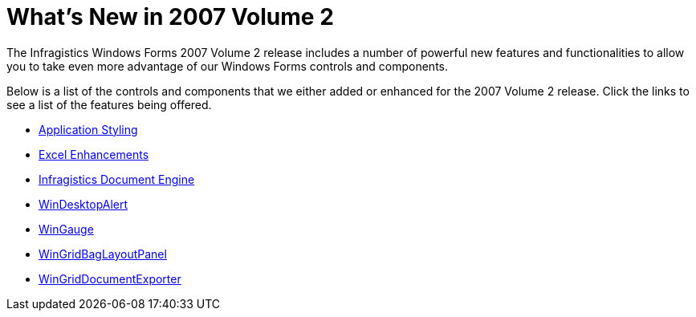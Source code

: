 ﻿////

|metadata|
{
    "name": "win-whats-new-in-2007-volume-2",
    "controlName": [],
    "tags": [],
    "guid": "{1BD3772E-B017-4A37-BD10-DC5299655365}",  
    "buildFlags": [],
    "createdOn": "0001-01-01T00:00:00Z"
}
|metadata|
////

= What's New in 2007 Volume 2

The Infragistics Windows Forms 2007 Volume 2 release includes a number of powerful new features and functionalities to allow you to take even more advantage of our Windows Forms controls and components.

Below is a list of the controls and components that we either added or enhanced for the 2007 Volume 2 release. Click the links to see a list of the features being offered.

* link:win-application-styling-whats-new-20072.html[Application Styling]
* link:win-excel-enhancements-whats-new-20072.html[Excel Enhancements]
* link:win-infragistics-document-engine-whats-new-20072.html[Infragistics Document Engine]
* link:win-windesktopalert-whats-new-20072.html[WinDesktopAlert]
* link:win-wingauge-whats-new-20072.html[WinGauge]
* link:win-wingridbaglayoutpanel-whats-new-20072.html[WinGridBagLayoutPanel]
* link:win-wingriddocumentexporter-whats-new-20072.html[WinGridDocumentExporter]